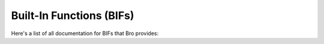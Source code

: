 Built-In Functions (BIFs)
=========================

Here's a list of all documentation for BIFs that Bro provides:

